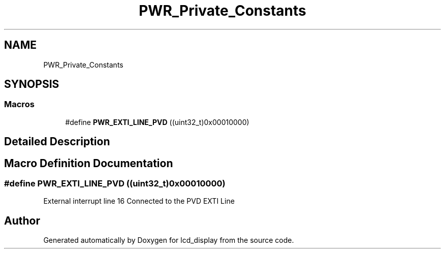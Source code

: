 .TH "PWR_Private_Constants" 3 "Thu Oct 29 2020" "lcd_display" \" -*- nroff -*-
.ad l
.nh
.SH NAME
PWR_Private_Constants
.SH SYNOPSIS
.br
.PP
.SS "Macros"

.in +1c
.ti -1c
.RI "#define \fBPWR_EXTI_LINE_PVD\fP   ((uint32_t)0x00010000)"
.br
.in -1c
.SH "Detailed Description"
.PP 

.SH "Macro Definition Documentation"
.PP 
.SS "#define PWR_EXTI_LINE_PVD   ((uint32_t)0x00010000)"
External interrupt line 16 Connected to the PVD EXTI Line 
.SH "Author"
.PP 
Generated automatically by Doxygen for lcd_display from the source code\&.
